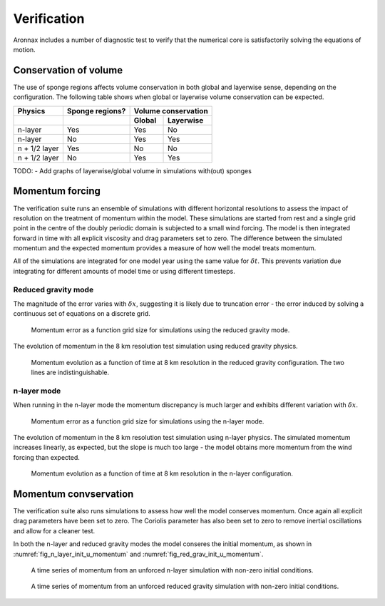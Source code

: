 Verification
************************

Aronnax includes a number of diagnostic test to verify that the numerical core is satisfactorily solving the equations of motion.


Conservation of volume
========================

The use of sponge regions affects volume conservation in both global and layerwise sense, depending on the configuration. The following table shows when global or layerwise volume conservation can be expected.


+------------------+-----------------+----------------------+
| Physics          | Sponge regions? | Volume conservation  |
+------------------+-----------------+----------+-----------+
|                  |                 |  Global  | Layerwise |
+==================+=================+==========+===========+
| n-layer          |       Yes       |  Yes     | No        |
+------------------+-----------------+----------+-----------+
| n-layer          |       No        |  Yes     | Yes       |
+------------------+-----------------+----------+-----------+
| n + 1/2 layer    |       Yes       |  No      | No        |
+------------------+-----------------+----------+-----------+
| n + 1/2 layer    |       No        |  Yes     | Yes       |
+------------------+-----------------+----------+-----------+

TODO:
- Add graphs of layerwise/global volume in simulations with(out) sponges


Momentum forcing
==========================

The verification suite runs an ensemble of simulations with different horizontal resolutions to assess the impact of resolution on the treatment of momentum within the model. These simulations are started from rest and a single grid point in the centre of the doubly periodic domain is subjected to a small wind forcing. The model is then integrated forward in time with all explicit viscosity and drag parameters set to zero. The difference between the simulated momentum and the expected momentum provides a measure of how well the model treats momentum.

All of the simulations are integrated for one model year using the same value for :math:`\delta t`. This prevents variation due integrating for different amounts of model time or using different timesteps.

Reduced gravity mode
+++++++++++++++++++++++++++++++++

The magnitude of the error varies with :math:`\delta x`, suggesting it is likely due to truncation error - the error induced by solving a continuous set of equations on a discrete grid.

.. figure:: ../test/physics_tests/f_plane_red_grav_wind/error_by_resolution_semilogx.png
   :alt: momentum error as a function of grid size

   Momentum error as a function grid size for simulations using the reduced gravity mode.

The evolution of momentum in the 8 km resolution test simulation using reduced gravity physics.

.. figure:: ../test/physics_tests/f_plane_red_grav_wind/f_plane_momentum_test.png
   :alt: momentum evolution as a function of time

   Momentum evolution as a function of time at 8 km resolution in the reduced gravity configuration. The two lines are indistinguishable.



n-layer mode
+++++++++++++++++++++++++++++++++
When running in the n-layer mode the momentum discrepancy is much larger and exhibits different variation with :math:`\delta x`. 

.. figure:: ../test/physics_tests/f_plane_n_layer_wind/error_by_resolution_semilogx.png
   :alt: momentum error as a function of grid size

   Momentum error as a function grid size for simulations using the n-layer mode.

The evolution of momentum in the 8 km resolution test simulation using n-layer physics. The simulated momentum increases linearly, as expected, but the slope is much too large - the model obtains more momentum from the wind forcing than expected.

.. figure:: ../test/physics_tests/f_plane_n_layer_wind/f_plane_momentum_test.png
   :alt: momentum evolution as a function of time

   Momentum evolution as a function of time at 8 km resolution in the n-layer configuration.


Momentum convservation
======================

The verification suite also runs simulations to assess how well the model conserves momentum. Once again all explicit drag parameters have been set to zero. The Coriolis parameter has also been set to zero to remove inertial oscillations and allow for a cleaner test.

In both the n-layer and reduced gravity modes the model conseres the initial momentum, as shown in :numref:`fig_n_layer_init_u_momentum` and :numref:`fig_red_grav_init_u_momentum`.

.. figure:: ../test/physics_tests/f_plane_n_layer_init_u/f_plane_momentum_test.png
   :alt: momentum time series from an unforced n-layer simulation
   :name: fig_n_layer_init_u_momentum

   A time series of momentum from an unforced n-layer simulation with non-zero initial conditions.

.. figure:: ../test/physics_tests/f_plane_red_grav_init_u/f_plane_momentum_test.png
   :alt: momentum time series from an unforced reduced gravity simulation
   :name: fig_red_grav_init_u_momentum

   A time series of momentum from an unforced reduced gravity simulation with non-zero initial conditions.
